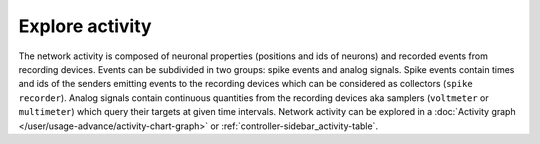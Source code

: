 Explore activity
================

.. image:: /_static/img/screenshots/activity/activity-explorer.png
   :target: #explore-activity
   :width: 100%

The network activity is composed of neuronal properties (positions and ids of neurons)
and recorded events from recording devices.
Events can be subdivided in two groups: spike events and analog signals.
Spike events contain times and ids of the senders emitting events to the recording devices
which can be considered as collectors (``spike recorder``).
Analog signals contain continuous quantities from the recording devices
aka samplers (``voltmeter`` or ``multimeter``)
which query their targets at given time intervals.
Network activity can be explored in a :doc:`Activity graph </user/usage-advance/activity-chart-graph>` or :ref:`controller-sidebar_activity-table`.
